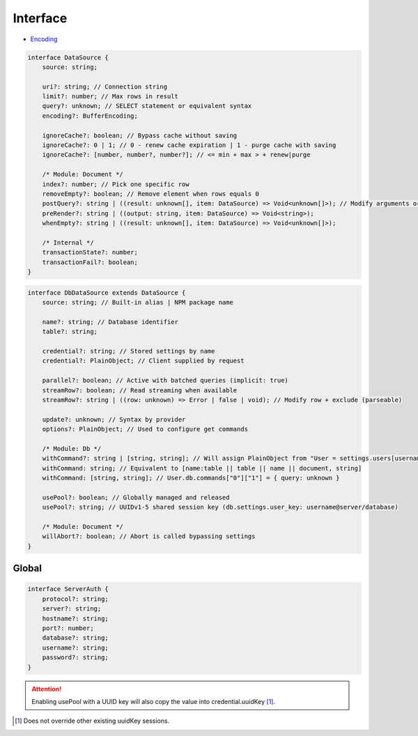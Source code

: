 =========
Interface
=========

- `Encoding <https://nodejs.org/api/buffer.html#buffers-and-character-encodings>`_

.. code-block:: typescript

  interface DataSource {
      source: string;

      uri?: string; // Connection string
      limit?: number; // Max rows in result
      query?: unknown; // SELECT statement or equivalent syntax
      encoding?: BufferEncoding;

      ignoreCache?: boolean; // Bypass cache without saving
      ignoreCache?: 0 | 1; // 0 - renew cache expiration | 1 - purge cache with saving
      ignoreCache?: [number, number?, number?]; // <= min + max > + renew|purge

      /* Module: Document */
      index?: number; // Pick one specific row
      removeEmpty?: boolean; // Remove element when rows equals 0
      postQuery?: string | ((result: unknown[], item: DataSource) => Void<unknown[]>); // Modify arguments or logging (parseable)
      preRender?: string | ((output: string, item: DataSource) => Void<string>);
      whenEmpty?: string | ((result: unknown[], item: DataSource) => Void<unknown[]>);

      /* Internal */
      transactionState?: number;
      transactionFail?: boolean;
  }

.. code-block:: typescript

  interface DbDataSource extends DataSource {
      source: string; // Built-in alias | NPM package name

      name?: string; // Database identifier
      table?: string;

      credential?: string; // Stored settings by name
      credential?: PlainObject; // Client supplied by request

      parallel?: boolean; // Active with batched queries (implicit: true)
      streamRow?: boolean; // Read streaming when available
      streamRow?: string | ((row: unknown) => Error | false | void); // Modify row + exclude (parseable)

      update?: unknown; // Syntax by provider
      options?: PlainObject; // Used to configure get commands

      /* Module: Db */
      withCommand?: string | [string, string]; // Will assign PlainObject from "User = settings.users[username]" to target
      withCommand: string; // Equivalent to [name:table || table || name || document, string]
      withCommand: [string, string]; // User.db.commands["0"]["1"] = { query: unknown }

      usePool?: boolean; // Globally managed and released
      usePool?: string; // UUIDv1-5 shared session key (db.settings.user_key: username@server/database)

      /* Module: Document */
      willAbort?: boolean; // Abort is called bypassing settings      
  }

.. seealso:: For any non-browser named definitions check :doc:`References </references>`.

Global
======

.. code-block:: typescript

  interface ServerAuth {
      protocol?: string;
      server?: string;
      hostname?: string;
      port?: number;
      database?: string;
      username?: string;
      password?: string;
  }

.. attention:: Enabling usePool with a UUID key will also copy the value into credential.uuidKey [#]_.

.. [#] Does not override other existing uuidKey sessions.